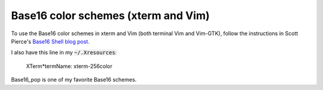 Base16 color schemes (xterm and Vim)
====================================

.. index::
  pair: Base16 color schemes; xterm
  pair: Base16 color schemes; Vim
  single: .Xresources

To use the Base16 color schemes in xterm and Vim (both terminal Vim and
Vim-GTK), follow the instructions in Scott Pierce's
`Base16 Shell blog post <https://ddrscott.github.io/blog/2017/base16-shell>`_.

I also have this line in my :code:`~/.Xresources`:

  XTerm*termName: xterm-256color

Base16_pop is one of my favorite Base16 schemes.
